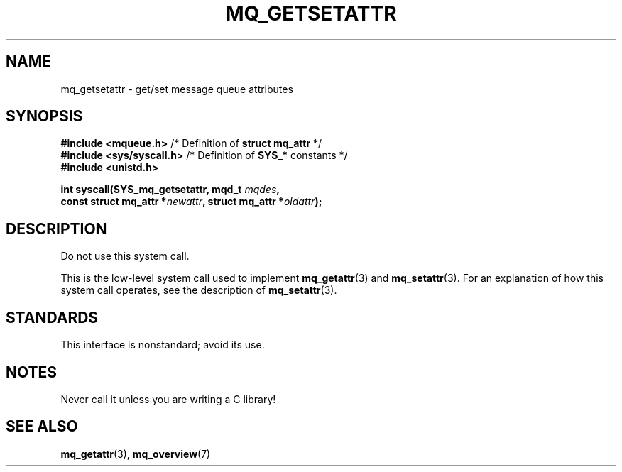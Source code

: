.\" Copyright (C) 2006 Michael Kerrisk <mtk.manpages@gmail.com>
.\"
.\" SPDX-License-Identifier: Linux-man-pages-copyleft
.\"
.TH MQ_GETSETATTR 2 2021-03-22 "Linux" "Linux Programmer's Manual"
.SH NAME
mq_getsetattr \- get/set message queue attributes
.SH SYNOPSIS
.nf
.BR "#include <mqueue.h>" "           /* Definition of " "struct mq_attr" " */"
.BR "#include <sys/syscall.h>" "      /* Definition of " SYS_* " constants */"
.B #include <unistd.h>
.PP
.BI "int syscall(SYS_mq_getsetattr, mqd_t " mqdes ,
.BI "            const struct mq_attr *" newattr ", struct mq_attr *" oldattr );
.fi
.SH DESCRIPTION
Do not use this system call.
.PP
This is the low-level system call used to implement
.BR mq_getattr (3)
and
.BR mq_setattr (3).
For an explanation of how this system call operates,
see the description of
.BR mq_setattr (3).
.SH STANDARDS
This interface is nonstandard; avoid its use.
.SH NOTES
Never call it unless you are writing a C library!
.SH SEE ALSO
.BR mq_getattr (3),
.BR mq_overview (7)
